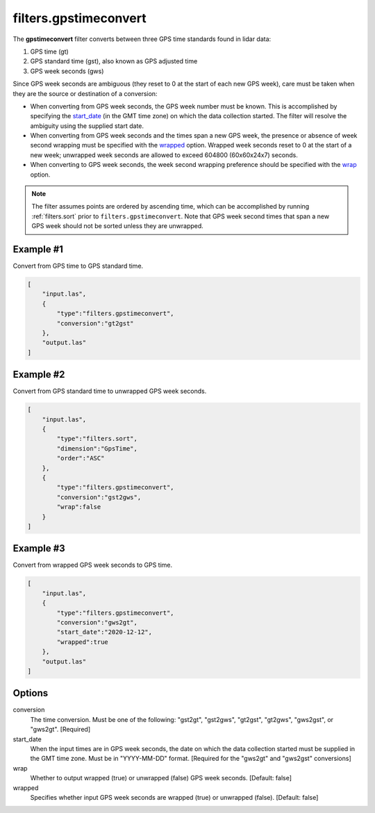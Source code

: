 .. _filters.gpstimeconvert:

filters.gpstimeconvert
======================

The **gpstimeconvert** filter converts between three GPS time standards found in
lidar data:

1. GPS time (gt)
2. GPS standard time (gst), also known as GPS adjusted time
3. GPS week seconds (gws)

Since GPS week seconds are ambiguous (they reset to 0 at the start of each new
GPS week), care must be taken when they are the source or destination of a
conversion:

* When converting from GPS week seconds, the GPS week number must be known. This
  is accomplished by specifying the start_date_ (in the GMT time zone) on which
  the data collection started. The filter will resolve the ambiguity using the
  supplied start date.
* When converting from GPS week seconds and the times span a new GPS week, the
  presence or absence of week second wrapping must be specified with the
  wrapped_ option. Wrapped week seconds reset to 0 at the start of a new week;
  unwrapped week seconds are allowed to exceed 604800 (60x60x24x7) seconds.
* When converting to GPS week seconds, the week second wrapping preference
  should be specified with the wrap_ option.

.. note::

  The filter assumes points are ordered by ascending time, which can be
  accomplished by running :ref:`filters.sort` prior to
  ``filters.gpstimeconvert``. Note that GPS week second times that span a new
  GPS week should not be sorted unless they are unwrapped.

Example #1
----------
Convert from GPS time to GPS standard time.

.. code-block:: json

  [
      "input.las",
      {
          "type":"filters.gpstimeconvert",
          "conversion":"gt2gst"
      },
      "output.las"
  ]

Example #2
----------
Convert from GPS standard time to unwrapped GPS week seconds.

.. code-block:: json

  [
      "input.las",
      {
          "type":"filters.sort",
          "dimension":"GpsTime",
          "order":"ASC"
      },
      {
          "type":"filters.gpstimeconvert",
          "conversion":"gst2gws",
          "wrap":false
      }
  ]

Example #3
----------
Convert from wrapped GPS week seconds to GPS time.

.. code-block:: json

  [
      "input.las",
      {
          "type":"filters.gpstimeconvert",
          "conversion":"gws2gt",
          "start_date":"2020-12-12",
          "wrapped":true
      },
      "output.las"
  ]

Options
-------

conversion
  The time conversion. Must be one of the following: "gst2gt", "gst2gws",
  "gt2gst", "gt2gws", "gws2gst", or "gws2gt". [Required]

_`start_date`
  When the input times are in GPS week seconds, the date on which the data
  collection started must be supplied in the GMT time zone. Must be in
  "YYYY-MM-DD" format. [Required for the "gws2gt" and "gws2gst" conversions]

_`wrap`
  Whether to output wrapped (true) or unwrapped (false) GPS week seconds.
  [Default: false]

_`wrapped`
  Specifies whether input GPS week seconds are wrapped (true) or unwrapped
  (false). [Default: false]
